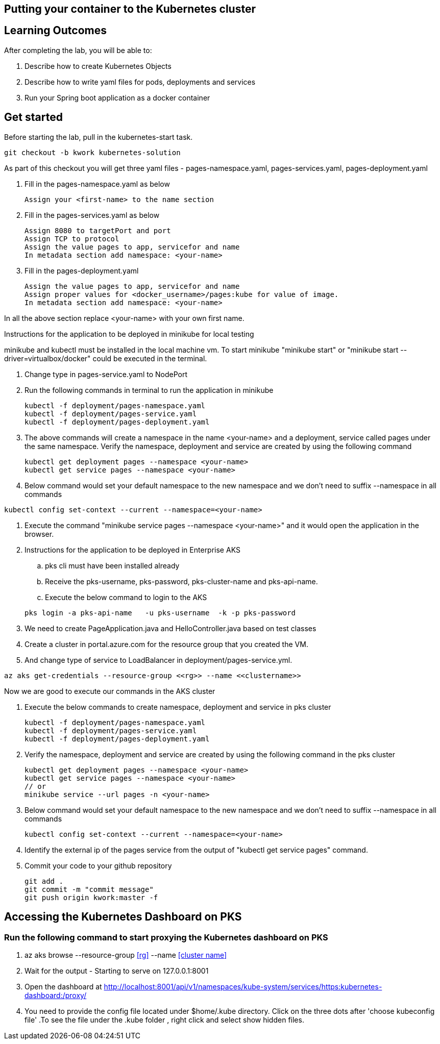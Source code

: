 == Putting your container to the Kubernetes cluster

== Learning Outcomes
After completing the lab, you will be able to:

 . Describe how to create Kubernetes Objects
 . Describe how to write yaml files for pods, deployments and services
 . Run your Spring boot application as a docker container
 
== Get started 
Before starting the lab, pull in the kubernetes-start task.
   
   git checkout -b kwork kubernetes-solution 
   
As part of this checkout you will get three yaml files - pages-namespace.yaml, pages-services.yaml, pages-deployment.yaml

. Fill in the pages-namespace.yaml as below 

+
[source,java]
---------------------------------------------------------------------
Assign your <first-name> to the name section
---------------------------------------------------------------------

.   Fill in the pages-services.yaml as below


+
[source,java]
---------------------------------------------------------------------
Assign 8080 to targetPort and port
Assign TCP to protocol
Assign the value pages to app, servicefor and name
In metadata section add namespace: <your-name>
---------------------------------------------------------------------

.   Fill in the pages-deployment.yaml
+
[source,java]
---------------------------------------------------------------------
Assign the value pages to app, servicefor and name
Assign proper values for <docker_username>/pages:kube for value of image.
In metadata section add namespace: <your-name>
---------------------------------------------------------------------

In all the above section replace <your-name> with your own first name. 

Instructions for the application to be deployed in minikube for local testing

minikube and kubectl must be installed in the local machine vm. To start minikube "minikube start" or "minikube start --driver=virtualbox/docker" could be executed in the terminal.


. Change type in pages-service.yaml to NodePort

. Run the following commands in terminal to run the application in minikube


+
[source,java]
---------------------------------------------------------------------
kubectl -f deployment/pages-namespace.yaml
kubectl -f deployment/pages-service.yaml
kubectl -f deployment/pages-deployment.yaml
---------------------------------------------------------------------  

. The above commands will create a namespace in the name <your-name> and a deployment, service called pages under the same namespace. Verify the namespace, deployment and service are created by using the following command

+
[source,java]
---------------------------------------------------------------------
kubectl get deployment pages --namespace <your-name>
kubectl get service pages --namespace <your-name>
---------------------------------------------------------------------  

. Below command would set your default namespace to the new namespace and we don't need to suffix --namespace in all commands

[source,java]
---------------------------------------------------------------------
kubectl config set-context --current --namespace=<your-name>
---------------------------------------------------------------------  

.   Execute the command "minikube service pages --namespace <your-name>" and it would open the application in the browser.

.   Instructions for the application to be deployed in Enterprise AKS
.. pks cli must have been installed already
.. Receive the pks-username, pks-password, pks-cluster-name and pks-api-name.
.. Execute the below command to login to the AKS

+
[source, java, numbered]
---------------------------------------------------------------------
pks login -a pks-api-name   -u pks-username  -k -p pks-password 
---------------------------------------------------------------------

. We need to create PageApplication.java and HelloController.java based on test classes
. Create a cluster in portal.azure.com for the resource group that you created the VM.
. And change type of service to LoadBalancer in deployment/pages-service.yml.

[source, java, numbered]
---------------------------------------------------------------------
az aks get-credentials --resource-group <<rg>> --name <<clustername>>
---------------------------------------------------------------------

Now we are good to execute our commands in the AKS cluster

. Execute the below commands to create namespace, deployment and service in pks cluster
+
[source, java, numbered]
---------------------------------------------------------------------
kubectl -f deployment/pages-namespace.yaml
kubectl -f deployment/pages-service.yaml
kubectl -f deployment/pages-deployment.yaml
---------------------------------------------------------------------

. Verify the namespace, deployment and service are created by using the following command in the pks cluster
+ 
[source,java]
---------------------------------------------------------------------
kubectl get deployment pages --namespace <your-name>
kubectl get service pages --namespace <your-name>
// or
minikube service --url pages -n <your-name>
---------------------------------------------------------------------

. Below command would set your default namespace to the new namespace and we don't need to suffix --namespace in all commands

+  

[source,java]
---------------------------------------------------------------------
kubectl config set-context --current --namespace=<your-name>
---------------------------------------------------------------------

. Identify the external ip of the pages service from the output of "kubectl get service pages" command.

. Commit your code to your github repository

+

[source,java]
---------------------------------------------------------------------
git add .
git commit -m "commit message"
git push origin kwork:master -f
---------------------------------------------------------------------

== Accessing the Kubernetes Dashboard on PKS

=== Run the following command to start proxying the Kubernetes dashboard on PKS

    . az aks browse --resource-group <<rg>> --name <<cluster name>>
    . Wait for the output - Starting to serve on 127.0.0.1:8001
    . Open the dashboard at  http://localhost:8001/api/v1/namespaces/kube-system/services/https:kubernetes-dashboard:/proxy/
    . You need to provide the config file located under $home/.kube directory. Click on the three dots after 'choose kubeconfig file' .To see the file under the .kube folder , right click and select show hidden files.
